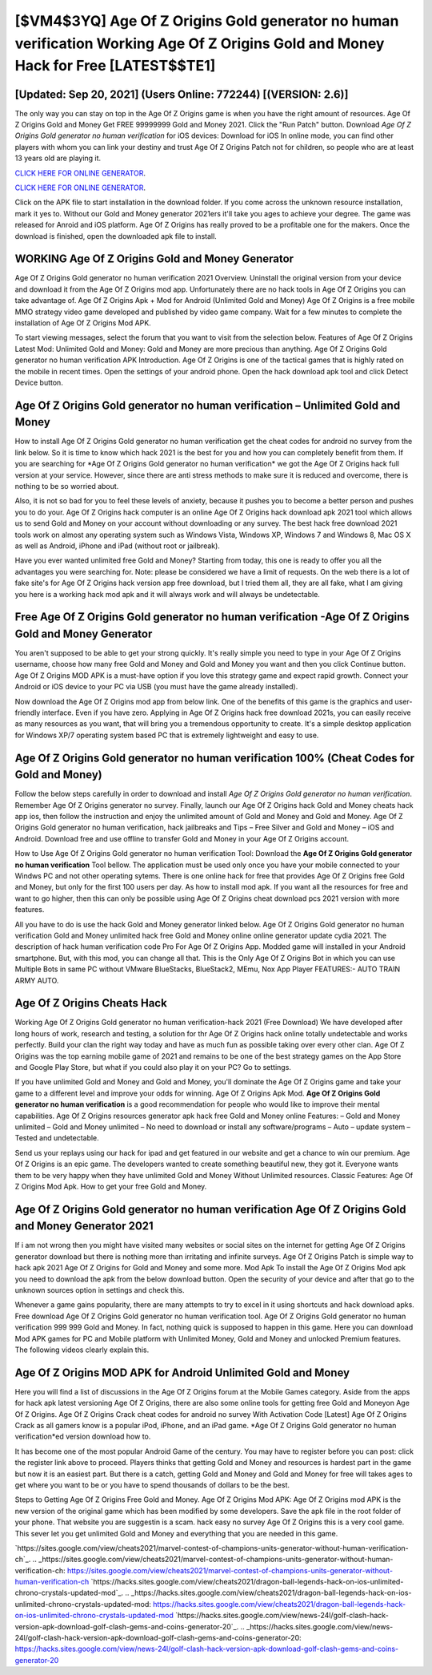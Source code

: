 [$VM4$3YQ] Age Of Z Origins Gold generator no human verification Working Age Of Z Origins Gold and Money Hack for Free [LATEST$$TE1]
=========

[Updated: Sep 20, 2021] (Users Online: 772244) [(VERSION: 2.6)]
---------

The only way you can stay on top in the Age Of Z Origins game is when you have the right amount of resources.  Age Of Z Origins Gold and Money Get FREE 99999999 Gold and Money 2021. Click the "Run Patch" button.  Download *Age Of Z Origins Gold generator no human verification* for iOS devices: Download for iOS In online mode, you can find other players with whom you can link your destiny and trust Age Of Z Origins Patch not for children, so people who are at least 13 years old are playing it.

`CLICK HERE FOR ONLINE GENERATOR`_.

.. _CLICK HERE FOR ONLINE GENERATOR: http://easydld.xyz/8f0cded

`CLICK HERE FOR ONLINE GENERATOR`_.

.. _CLICK HERE FOR ONLINE GENERATOR: http://easydld.xyz/8f0cded

Click on the APK file to start installation in the download folder. If you come across the unknown resource installation, mark it yes to. Without our Gold and Money generator 2021ers it'll take you ages to achieve your degree.  The game was released for Anroid and iOS platform. Age Of Z Origins has really proved to be a profitable one for the makers.  Once the download is finished, open the downloaded apk file to install.

WORKING Age Of Z Origins Gold and Money Generator
---------

Age Of Z Origins Gold generator no human verification 2021 Overview.  Uninstall the original version from your device and download it from the Age Of Z Origins mod app.  Unfortunately there are no hack tools in Age Of Z Origins you can take advantage of.  Age Of Z Origins Apk + Mod for Android (Unlimited Gold and Money) Age Of Z Origins is a free mobile MMO strategy video game developed and published by video game company.  Wait for a few minutes to complete the installation of Age Of Z Origins Mod APK.

To start viewing messages, select the forum that you want to visit from the selection below. Features of Age Of Z Origins Latest Mod: Unlimited Gold and Money: Gold and Money are more precious than anything.  Age Of Z Origins Gold generator no human verification APK Introduction.  Age Of Z Origins is one of the tactical games that is highly rated on the mobile in recent times.  Open the settings of your android phone.  Open the hack download apk tool and click Detect Device button.


Age Of Z Origins Gold generator no human verification – Unlimited Gold and Money
---------

How to install Age Of Z Origins Gold generator no human verification get the cheat codes for android no survey from the link below.  So it is time to know which hack 2021 is the best for you and how you can completely benefit from them.  If you are searching for ‎*Age Of Z Origins Gold generator no human verification* we got the ‎Age Of Z Origins hack full version at your service.  However, since there are anti stress methods to make sure it is reduced and overcome, there is nothing to be so worried about.

Also, it is not so bad for you to feel these levels of anxiety, because it pushes you to become a better person and pushes you to do your. Age Of Z Origins hack computer is an online Age Of Z Origins hack download apk 2021 tool which allows us to send Gold and Money on your account without downloading or any survey.  The best hack free download 2021 tools work on almost any operating system such as Windows Vista, Windows XP, Windows 7 and Windows 8, Mac OS X as well as Android, iPhone and iPad (without root or jailbreak).

Have you ever wanted unlimited free Gold and Money?  Starting from today, this one is ready to offer you all the advantages you were searching for.  Note: please be considered we have a limit of requests. On the web there is a lot of fake site's for Age Of Z Origins hack version app free download, but I tried them all, they are all fake, what I am giving you here is a working hack mod apk and it will always work and will always be undetectable.

Free Age Of Z Origins Gold generator no human verification -Age Of Z Origins Gold and Money Generator
---------

You aren't supposed to be able to get your strong quickly.  It's really simple you need to type in your Age Of Z Origins username, choose how many free Gold and Money and Gold and Money you want and then you click Continue button.  Age Of Z Origins MOD APK is a must-have option if you love this strategy game and expect rapid growth.  Connect your Android or iOS device to your PC via USB (you must have the game already installed).

Now download the Age Of Z Origins mod app from below link.  One of the benefits of this game is the graphics and user-friendly interface.  Even if you have zero. Applying in Age Of Z Origins hack free download 2021s, you can easily receive as many resources as you want, that will bring you a tremendous opportunity to create.  It's a simple desktop application for Windows XP/7 operating system based PC that is extremely lightweight and easy to use.

**Age Of Z Origins Gold generator no human verification** 100% (Cheat Codes for Gold and Money)
---------

Follow the below steps carefully in order to download and install *Age Of Z Origins Gold generator no human verification*.  Remember Age Of Z Origins generator no survey.  Finally, launch our Age Of Z Origins hack Gold and Money cheats hack app ios, then follow the instruction and enjoy the unlimited amount of Gold and Money and Gold and Money. Age Of Z Origins Gold generator no human verification, hack jailbreaks and Tips – Free Silver and Gold and Money – iOS and Android. Download free and use offline to transfer Gold and Money in your Age Of Z Origins account.

How to Use Age Of Z Origins Gold generator no human verification Tool: Download the **Age Of Z Origins Gold generator no human verification** Tool bellow.  The application must be used only once you have your mobile connected to your Windws PC and not other operating sytems.  There is one online hack for free that provides Age Of Z Origins free Gold and Money, but only for the first 100 users per day.  As how to install mod apk. If you want all the resources for free and want to go higher, then this can only be possible using Age Of Z Origins cheat download pcs 2021 version with more features.

All you have to do is use the hack Gold and Money generator linked below.  Age Of Z Origins Gold generator no human verification Gold and Money unlimited hack free Gold and Money online online generator update cydia 2021.  The description of hack human verification code Pro For Age Of Z Origins App.  Modded game will installed in your Android smartphone. But, with this mod, you can change all that. This is the Only Age Of Z Origins Bot in which you can use Multiple Bots in same PC without VMware BlueStacks, BlueStack2, MEmu, Nox App Player FEATURES:- AUTO TRAIN ARMY AUTO.

Age Of Z Origins Cheats Hack
---------

Working Age Of Z Origins Gold generator no human verification-hack 2021 (Free Download) We have developed after long hours of work, research and testing, a solution for thr Age Of Z Origins hack online totally undetectable and works perfectly.  Build your clan the right way today and have as much fun as possible taking over every other clan. Age Of Z Origins was the top earning mobile game of 2021 and remains to be one of the best strategy games on the App Store and Google Play Store, but what if you could also play it on your PC? Go to settings.

If you have unlimited Gold and Money and Gold and Money, you'll dominate the ‎Age Of Z Origins game and take your game to a different level and improve your odds for winning. Age Of Z Origins Apk Mod.  **Age Of Z Origins Gold generator no human verification** is a good recommendation for people who would like to improve their mental capabilities.  Age Of Z Origins resources generator apk hack free Gold and Money online Features: – Gold and Money unlimited – Gold and Money unlimited – No need to download or install any software/programs – Auto – update system – Tested and undetectable.

Send us your replays using our hack for ipad and get featured in our website and get a chance to win our premium. Age Of Z Origins is an epic game.  The developers wanted to create something beautiful new, they got it.  Everyone wants them to be very happy when they have unlimited Gold and Money Without Unlimited resources.  Classic Features: Age Of Z Origins  Mod Apk.  How to get your free Gold and Money.

**Age Of Z Origins Gold generator no human verification** Age Of Z Origins Gold and Money Generator 2021
---------

If i am not wrong then you might have visited many websites or social sites on the internet for getting Age Of Z Origins generator download but there is nothing more than irritating and infinite surveys. Age Of Z Origins Patch is simple way to hack apk 2021 Age Of Z Origins for Gold and Money and some more.  Mod Apk To install the Age Of Z Origins Mod apk you need to download the apk from the below download button.  Open the security of your device and after that go to the unknown sources option in settings and check this.

Whenever a game gains popularity, there are many attempts to try to excel in it using shortcuts and hack download apks.  Free download Age Of Z Origins Gold generator no human verification tool.  Age Of Z Origins Gold generator no human verification 999 999 Gold and Money.  In fact, nothing quick is supposed to happen in this game.  Here you can download Mod APK games for PC and Mobile platform with Unlimited Money, Gold and Money and unlocked Premium features.  The following videos clearly explain this.

Age Of Z Origins MOD APK for Android Unlimited Gold and Money
---------

Here you will find a list of discussions in the Age Of Z Origins forum at the Mobile Games category.  Aside from the apps for hack apk latest versioning Age Of Z Origins, there are also some online tools for getting free Gold and Moneyon Age Of Z Origins.  Age Of Z Origins Crack cheat codes for android no survey With Activation Code [Latest] Age Of Z Origins Crack as all gamers know is a popular iPod, iPhone, and an iPad game.  *Age Of Z Origins Gold generator no human verification*ed version download how to.

It has become one of the most popular Android Game of the century. You may have to register before you can post: click the register link above to proceed.  Players thinks that getting Gold and Money and resources is hardest part in the game but now it is an easiest part.  But there is a catch, getting Gold and Money and Gold and Money for free will takes ages to get where you want to be or you have to spend thousands of dollars to be the best.

Steps to Getting Age Of Z Origins Free Gold and Money.  Age Of Z Origins Mod APK: Age Of Z Origins mod APK is the new version of the original game which has been modified by some developers.  Save the apk file in the root folder of your phone.  That website you are suggestin is a scam. hack easy no survey Age Of Z Origins this is a very cool game. This sever let you get unlimited Gold and Money and everything that you are needed in this game.

`https://sites.google.com/view/cheats2021/marvel-contest-of-champions-units-generator-without-human-verification-ch`_.
.. _https://sites.google.com/view/cheats2021/marvel-contest-of-champions-units-generator-without-human-verification-ch: https://sites.google.com/view/cheats2021/marvel-contest-of-champions-units-generator-without-human-verification-ch
`https://hacks.sites.google.com/view/cheats2021/dragon-ball-legends-hack-on-ios-unlimited-chrono-crystals-updated-mod`_.
.. _https://hacks.sites.google.com/view/cheats2021/dragon-ball-legends-hack-on-ios-unlimited-chrono-crystals-updated-mod: https://hacks.sites.google.com/view/cheats2021/dragon-ball-legends-hack-on-ios-unlimited-chrono-crystals-updated-mod
`https://hacks.sites.google.com/view/news-24l/golf-clash-hack-version-apk-download-golf-clash-gems-and-coins-generator-20`_.
.. _https://hacks.sites.google.com/view/news-24l/golf-clash-hack-version-apk-download-golf-clash-gems-and-coins-generator-20: https://hacks.sites.google.com/view/news-24l/golf-clash-hack-version-apk-download-golf-clash-gems-and-coins-generator-20